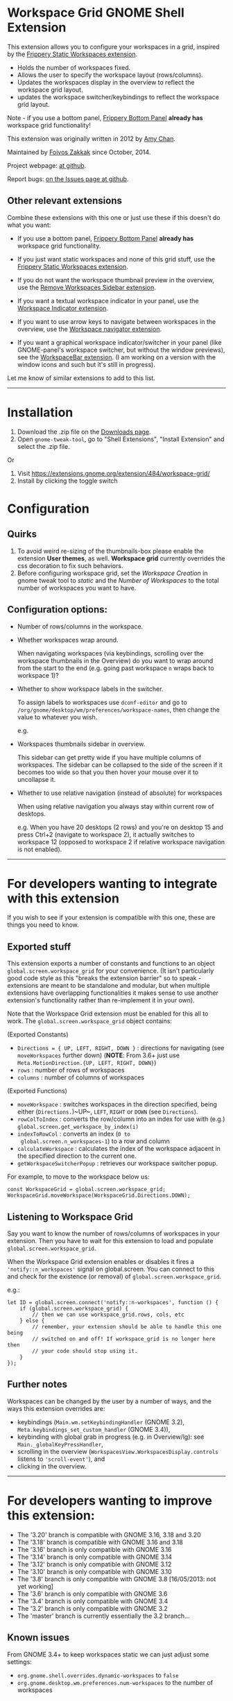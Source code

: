 * Workspace Grid GNOME Shell Extension

This extension allows you to configure your workspaces in a grid,
inspired by the [[https://extensions.gnome.org/extension/12/static-workspaces/][Frippery Static Workspaces extension]].

- Holds the number of workspaces fixed.
- Allows the user to specify the workspace layout (rows/columns).
- Updates the workspaces display in the overview to reflect the workspace grid layout.
- updates the workspace switcher/keybindings to reflect the workspace grid layout.

Note - if you use a bottom panel, [[https://extensions.gnome.org/extension/3/bottom-panel/][Frippery Bottom Panel]] *already has*
workspace grid functionality!

This extension was originally written in 2012 by [[mailto:mathematical.coffee@gmail.com?subject=workspace-grid%20question][Amy Chan]].

Maintained by [[https://foivos.zakkak.net][Foivos Zakkak]] since October, 2014.

Project webpage: [[https://github.com/zakkak/workspace-grid-gnome-shell-extension][at github]].

Report bugs: [[https://github.com/zakkak/workspace-grid-gnome-shell-extension/issues][on the Issues page at github]].


** Other relevant extensions
   Combine these extensions with this one or just use these if this doesn't do what you want:

   - If you use a bottom panel, [[https://extensions.gnome.org/extension/3/bottom-panel/][Frippery Bottom Panel]] *already has* workspace grid functionality.

   - If you just want static workspaces and none of this grid stuff,
     use the [[https://extensions.gnome.org/extension/12/static-workspaces/][Frippery Static Workspaces extension]].

   - If you do not want the workspace thumbnail preview in the
     overview, use the [[https://extensions.gnome.org/extension/387/remove-workspaces-sidebar/][Remove Workspaces Sidebar extension]].

   - If you want a textual workspace indicator in your panel, use the
     [[https://extensions.gnome.org/extension/21/workspace-indicator/][Workspace Indicator extension]].

   - If you want to use arrow keys to navigate between workspaces in
     the overview, use the [[https://extensions.gnome.org/extension/29/workspace-navigator/][Workspace navigator extension]].

   - If you want a graphical workspace indicator/switcher in your
     panel (like GNOME-panel's workspace switcher, but without the
     window previews), see the [[https://extensions.gnome.org/extension/464/workspacebar/][WorkspaceBar extension]]. (I am working
     on a version with the window icons and such but it's still in
     progress).

   Let me know of similar extensions to add to this list.

-----

* Installation

1. Download the .zip file on the [[https://github.com/zakkak/workspace-grid-gnome-shell-extension/releases][Downloads page]].
2. Open ~gnome-tweak-tool~, go to "Shell Extensions", "Install Extension" and select the .zip file.

Or

1. Visit https://extensions.gnome.org/extension/484/workspace-grid/
2. Install by clicking the toggle switch

* Configuration

** Quirks
   1. To avoid weird re-sizing of the thumbnails-box please enable the
      extension *User themes*, as well.  *Workspace grid* currently
      overrides the css decoration to fix such behaviors.
   2. Before configuring workspace grid, set the /Workspace Creation/ in
      gnome tweak tool to /static/ and the /Number of Workspaces/ to the
      total number of workspaces you want to have.

** Configuration options:

   - Number of rows/columns in the workspace.
   - Whether workspaces wrap around.

     When navigating workspaces (via keybindings, scrolling over the
     workspace thumbnails in the Overview) do you want to wrap around
     from the start to the end (e.g. going past workspace ~n~ wraps
     back to workspace 1)?
   - Whether to show workspace labels in the switcher.

     To assign labels to workspaces use ~dconf-editor~ and go to
     ~/org/gnome/desktop/wm/preferences/workspace-names~, then change
     the value to whatever you wish.

     e.g.
     [[https://cloud.githubusercontent.com/assets/1435395/22392052/262a96de-e4fe-11e6-9dee-58377978693c.png]]

   - Workspaces thumbnails sidebar in overview.

     This sidebar can get pretty wide if you have multiple columns of
     workspaces.  The sidebar can be collapsed to the side of the screen
     if it becomes too wide so that you then hover your mouse over it
     to uncollapse it.
   - Whether to use relative navigation (instead of absolute) for workspaces

     When using relative navigation you always stay within current row of desktops.

     e.g.
     When you have 20 desktops (2 rows) and you're on desktop 15 and press Ctrl+2 (navigate to workspace 2), it actually switches to workspace 12 (opposed to workspace 2 if relative workspace navigation is not enabled).

 -----

* For developers wanting to integrate with this extension

If you wish to see if your extension is compatible with this one,
these are things you need to know.

** Exported stuff

   This extension exports a number of constants and functions to an
   object ~global.screen.workspace_grid~ for your convenience.  (It
   isn't particularly good code style as this "breaks the extension
   barrier" so to speak - extensions are meant to be standalone and
   modular, but when multiple extensions have overlapping
   functionalities it makes sense to use another extension's
   functionality rather than re-implement it in your own).

   Note that the Workspace Grid extension must be enabled for this all to
   work.  The ~global.screen.workspace_grid~ object contains:

   (Exported Constants)

   - ~Directions = { UP, LEFT, RIGHT, DOWN }~ : directions for
     navigating (see ~moveWorkspaces~ further down) (*NOTE*: From 3.6+
     just use ~Meta.MotionDirection.{UP, LEFT, RIGHT, DOWN}~)
   - ~rows~     : number of rows of workspaces
   - ~columns~  : number of columns of workspaces

   (Exported Functions)

   - ~moveWorkspace~ : switches workspaces in the direction specified,
     being either (~Directions.~)~UP~, ~LEFT~, ~RIGHT~ or ~DOWN~ (see
     ~Directions~).
   - ~rowColToIndex~ : converts the row/column into an index for use
     with (e.g.) ~global.screen.get_workspace_by_index(i)~
   - ~indexToRowCol~ : converts an index (~0 to
     global.screen.n_workspaces-1~) to a row and column
   - ~calculateWorkspace~ : calculates the index of the workspace
     adjacent in the specified direction to the current one.
   - ~getWorkspaceSwitcherPopup~ : retrieves our workspace switcher
     popup.


   For example, to move to the workspace below us:

#+BEGIN_EXAMPLE
    const WorkspaceGrid = global.screen.workspace_grid;
    WorkspaceGrid.moveWorkspace(WorkspaceGrid.Directions.DOWN);
#+END_EXAMPLE

** Listening to Workspace Grid
   Say you want to know the number of rows/columns of workspaces in
   your extension. Then you have to wait for this extension to load
   and populate ~global.screen.workspace_grid~.

   When the Workspace Grid extension enables or disables it fires a
   ~'notify::n_workspaces'~ signal on global.screen.  You can connect
   to this and check for the existence (or removal) of
   ~global.screen.workspace_grid~.

   e.g.:

#+BEGIN_EXAMPLE
    let ID = global.screen.connect('notify::n-workspaces', function () {
        if (global.screen.workspace_grid) {
            // then we can use workspace_grid.rows, cols, etc
        } else {
            // remember, your extension should be able to handle this one being
            // switched on and off! If workspace_grid is no longer here then
            // your code should stop using it.
        }
    });
#+END_EXAMPLE

** Further notes
   Workspaces can be changed by the user by a number of ways, and the ways this
   extension overrides are:

   - keybindings (~Main.wm.setKeybindingHandler~ (GNOME 3.2),
     ~Meta.keybindings_set_custom_handler~ (GNOME 3.4)),
   - keybinding with global grab in progress (e.g. in Overview/lg):
     see ~Main._globalKeyPressHandler~,
   - scrolling in the overview
     (~WorkspacesView.WorkspacesDisplay.controls~ listens to
     ~'scroll-event'~), and
   - clicking in the overview.

-----

* For developers wanting to improve this extension:

  - The '3.20' branch is compatible with GNOME 3.16, 3.18 and 3.20
  - The '3.18' branch is compatible with GNOME 3.16 and 3.18
  - The '3.16' branch is only compatible with GNOME 3.16
  - The '3.14' branch is only compatible with GNOME 3.14
  - The '3.12' branch is only compatible with GNOME 3.12
  - The '3.10' branch is only compatible with GNOME 3.10
  - The '3.8' branch is only compatible with GNOME 3.8 [16/05/2013: not yet working]
  - The '3.6' branch is only compatible with GNOME 3.6
  - The '3.4' branch is only compatible with GNOME 3.4
  - The '3.2' branch is only compatible with GNOME 3.2
  - The 'master' branch is currently essentially the 3.2 branch...

** Known issues
   From GNOME 3.4+ to keep workspaces static we can just adjust some settings:

   - ~org.gnome.shell.overrides.dynamic-workspaces~ to ~false~
   - ~org.gnome.desktop.wm.preferences.num-workspaces~ to the number of workspaces

   However then you can't drag/drop applications between workspaces
   (GNOME 3.4/3.6 anyway), so instead of doing that we make use of the
   Frippery Static Workspace code.

   In Gnome 3.14 drag/drop is not working both in dynamic and static
   setup, so we dropped the Flippery Static Workspace code.
